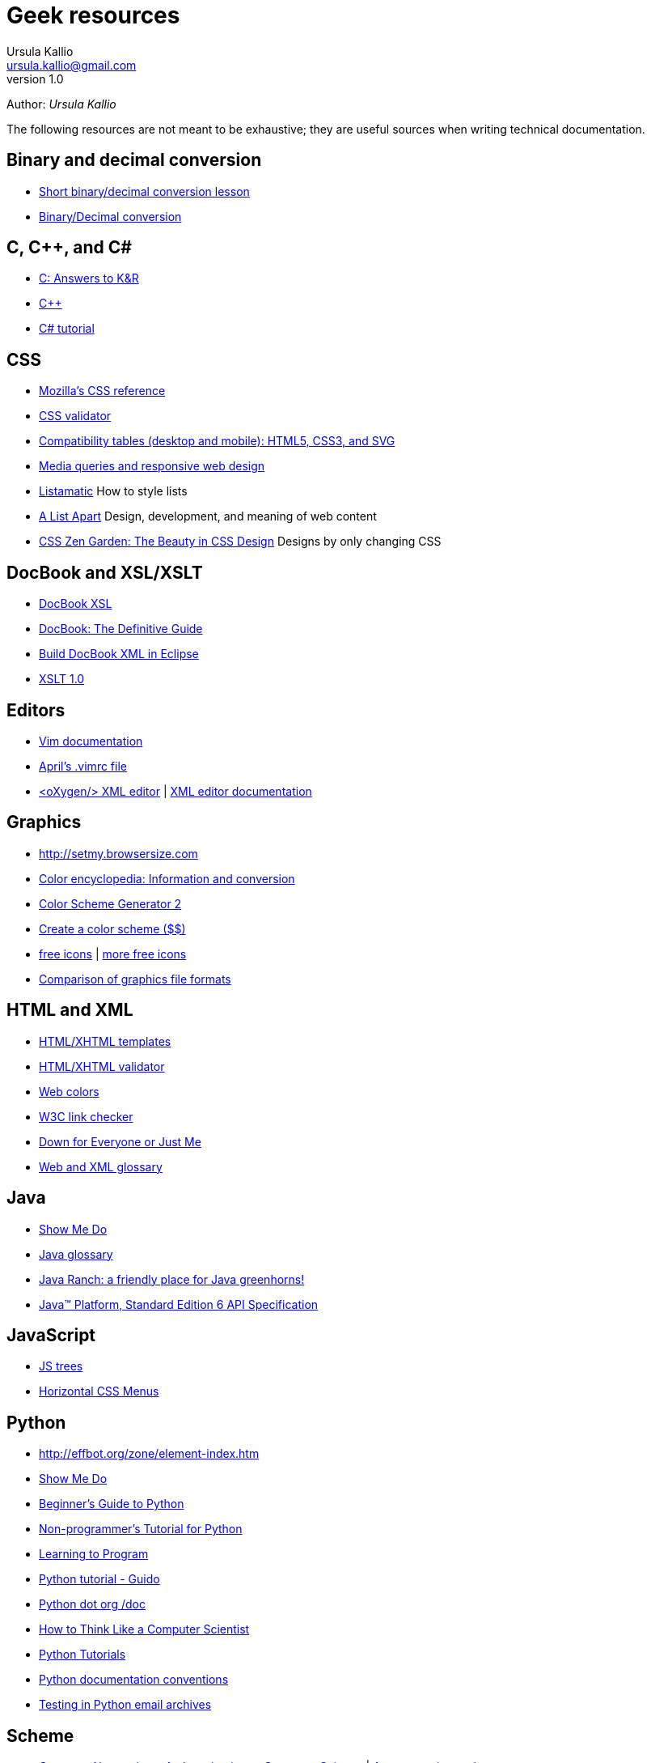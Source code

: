 = Geek resources
Ursula Kallio <ursula.kallio@gmail.com>
v1.0
Author: _{author}_

The following resources are not meant to be exhaustive; they are useful sources when writing technical documentation.

== Binary and decimal conversion

* http://www.kirupa.com/developer/actionscript/binary_conversion.htm[Short binary/decimal conversion lesson]
* http://acc6.its.brooklyn.cuny.edu/~gurwitz/core5/nav2tool.html[Binary/Decimal conversion]

== C, C++, and C#
* http://users.powernet.co.uk/eton/kandr2[C: Answers to K&R]
* http://www.cplusplus.com[C++]
* http://www.csharp-station.com/Tutorial.aspx[C# tutorial]

== CSS

* https://developer.mozilla.org/en-US/docs/Web/CSS/Reference[Mozilla's CSS reference]
* http://jigsaw.w3.org/css-validator[CSS validator]
* http://www.quirksmode.org/css[Compatibility tables (desktop and mobile): HTML5, CSS3, and SVG]
* http://mediaqueri.es/[Media queries and responsive web design]
* http://css.maxdesign.com.au/listamatic[Listamatic] How to style lists
* http://www.alistapart.com[A List Apart] Design, development, and meaning of web content
* http://www.csszengarden.com[CSS Zen Garden: The Beauty in CSS Design] Designs by only changing CSS

== DocBook and XSL/XSLT

* http://www.sagehill.net/docbookxsl[DocBook XSL]
* http://www.docbook.org/tdg5/en/html/docbook.html[DocBook: The Definitive Guide]
* http://www.ibm.com/developerworks/library/os-eclipse-docbook/index.html[Build DocBook XML in Eclipse]
* http://www.w3.org/TR/xslt[XSLT 1.0]

== Editors

* http://www.vim.org/docs.php[Vim documentation]
* http://www.twoevils.org/files/.vimrc[April's .vimrc file]
* http://oxygenxml.com[&lt;oXygen/&gt; XML editor] | http://www.oxygenxml.com/doc/ug-standalone/index.html[XML editor documentation]

== Graphics

* http://setmy.browsersize.com[http://setmy.browsersize.com]
* http://www.colorhexa.com[Color encyclopedia: Information and conversion]
* http://www.wellstyled.com/tools/colorscheme2/index-en.html[Color Scheme Generator 2]
* http://www.colorschemer.com[Create a color scheme ($$)]
* http://www.famfamfam.com/lab/icons[free icons] | http://urlgreyhot.com/personal/resources/mini_icons[more free icons]
* http://en.wikipedia.org/wiki/Comparison_of_graphics_file_formats[Comparison of graphics file formats]

== HTML and XML

* http://www.webstandards.org/learn/reference/templates[HTML/XHTML templates]
* http://validator.w3.org[HTML/XHTML validator]
* http://en.wikipedia.org/wiki/Web_colors[Web colors]
* http://search.cpan.org/dist/W3C-LinkChecker[W3C link checker]
* http://www.downforeveryoneorjustme.com[Down for Everyone or Just Me]
* http://dret.net/glossary[Web and XML glossary]

== Java
* http://showmedo.com[Show Me Do]
* http://java.sun.com/javaee/reference/glossary/index.jsp[Java glossary]
* http://www.javaranch.com[Java Ranch: a friendly place for Java greenhorns!]
* http://java.sun.com/javase/6/docs/api[Java&trade; Platform, Standard Edition 6 API Specification]

== JavaScript

* http://destroydrop.com/javascripts/tree[JS trees]
* http://www.dynamicdrive.com/style/csslibrary/item/jquery_multi_level_css_menu_2[Horizontal CSS Menus]

== Python

* http://effbot.org/zone/element-index.htm[http://effbot.org/zone/element-index.htm]
* http://showmedo.com[Show Me Do]
* http://wiki.python.org/moin/BeginnersGuide[Beginner's Guide to Python]
* http://en.wikibooks.org/wiki/Non-Programmer%27s_Tutorial_for_Python[Non-programmer's Tutorial for Python]
* http://www.freenetpages.co.uk/hp/alan.gauld[Learning to Program]
* http://docs.python.org/tut/tut.html[Python tutorial - Guido]
* http://www.python.org/doc[Python dot org /doc]
* http://openbookproject.net/thinkcs[How to Think Like a Computer Scientist]
* http://www.engineeringdegree.net/resources/python-overview[Python Tutorials]
* http://www.python.org/dev/peps/pep-0257[Python documentation conventions]
* http://lists.idyll.org/pipermail/testing-in-python[Testing in Python email archives]

== Scheme

* http://gustavus.edu/+max/concrete-abstractions-pdfs/index.html[Concrete Abstractions: An Introduction to Computer Science] | http://gustavus.edu/+max/concabs/code[Accompanying code]
* http://mitpress.mit.edu/sicp/full-text/book/book.html[Structure and Interpretation of Computer Programs]

== Shell scripting

* http://showmedo.com[Show Me Do]
* http://www.ss64.com/bash[A-Z  index of the Linux BASH command line]
* http://tldp.org/LDP/abs/html[Advanced Bash-Scripting Guide]
* http://www.cs.hmc.edu/qref/awk.html[Getting Started with awk]

== See also

* http://pastebin.com[Paste your code]
* http://creativecommons.org/licenses/by-sa/3.0[Creative commons]
* http://svnbook.red-bean.com/en/1.4/index.html[Version control with Subversion]
* http://www.ctan.org/tex-archive/macros/latex/contrib/moderncv/examples[Templates of CVs and cover letters]

'''
Last updated: {docdatetime}